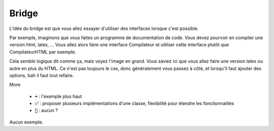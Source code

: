 =========
Bridge
=========

L'idée du bridge est que vous allez essayer d'utiliser des interfaces lorsque
c'est possible.

Par exemple, imaginons que vous faites un programme de documentation de code. Vous devez
pourvoir en compiler une version html, latex, ... Vous allez alors faire une interface Compilateur
et utiliser cette interface plutôt que CompilateurHTML par exemple.

Cela semble logique dit comme ça, mais voyez l'image en grand. Vous saviez ici que vous allez
faire une version latex ou autre en plus du HTML. Ce n'est pas toujours le cas, donc généralement
vous passez à côté, et lorsqu'il faut ajouter des options, bah il faut tout refaire.

More

	* :code:`➡️` : l'exemple plus haut
	* :code:`✅` : proposer plusieurs implémentations d'une classe, flexibilité pour étendre les fonctionnalités
	* :code:`🚫` : aucun ?

Aucun exemple.